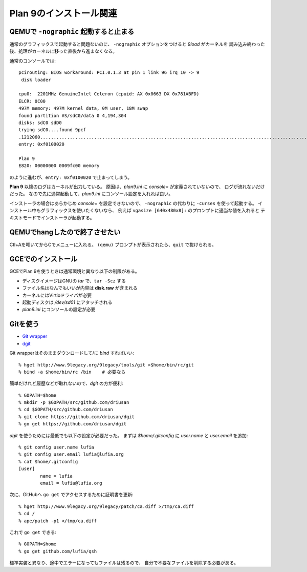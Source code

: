 Plan 9のインストール関連
========================

QEMUで ``-nographic`` 起動すると止まる
--------------------------------------

通常のグラフィックスで起動すると問題ないのに、
``-nographic`` オプションをつけると *9load* がカーネルを
読み込み終わった後、処理がカーネルに移った直後から進まなくなる。

通常のコンソールでは::

	pcirouting: BIOS workaround: PCI.0.1.3 at pin 1 link 96 irq 10 -> 9
	 disk loader

	cpu0:  2201MHz GenuineIntel Celeron (cpuid: AX 0x0663 DX 0x781ABFD)
	ELCR: 0C00
	497M memory: 497M kernel data, 0M user, 18M swap
	found partition #S/sdC0/data 0 4,194,304
	disks: sdC0 sdD0
	trying sdC0....found 9pcf
	.1212060...................................................................................................................................................+2066268.............................................................................................................................................................................................................................................................+458996=3737324
	entry: 0xf0100020

	Plan 9
	E820: 00000000 0009fc00 memory

のように進むが、``entry: 0xf0100020`` で止まってしまう。

**Plan 9** 以降のログはカーネルが出力している。
原因は、*plan9.ini* に *console=* が定義されていないので、
ログが流れないだけだった。
なので先に通常起動して、*plan9.ini* にコンソール設定を入れれば良い。

インストーラの場合はあらかじめ *console=* を設定できないので、
``-nographic`` の代わりに ``-curses`` を使って起動する。
インストール中もグラフィックスを使いたくないなら、
例えば ``vgasize [640x480x8]:`` のプロンプトに適当な値を入れると
テキストモードでインストーラが起動する。

QEMUでhangしたので終了させたい
------------------------------

Ctl+Aを叩いてからCでメニューに入れる。
``(qemu)`` プロンプトが表示されたら、``quit`` で抜けられる。

GCEでのインストール
-------------------

GCEでPlan 9を使うときは通常環境と異なり以下の制限がある。

* ディスクイメージはGNUの *tar* で、``tar -Scz`` する
* ファイル名はなんでもいいが内容は **disk.raw** が含まれる
* カーネルにはVirtioドライバが必要
* 起動ディスクは */dev/sd01* にアタッチされる
* *plan9.ini* にコンソールの設定が必要

Gitを使う
---------

.. highlight:: console

* `Git wrapper <http://www.9legacy.org/9legacy/tools/git>`_
* `dgit <https://github.com/driusan/dgit>`_

Git wrapperはそのままダウンロードして/に *bind* すればいい::

	% hget http://www.9legacy.org/9legacy/tools/git >$home/bin/rc/git
	% bind -a $home/bin/rc /bin    # 必要なら

簡単だけれど履歴などが取れないので、*dgit* の方が便利::

	% GOPATH=$home
	% mkdir -p $GOPATH/src/github.com/driusan
	% cd $GOPATH/src/github.com/driusan
	% git clone https://github.com/driusan/dgit
	% go get https://github.com/driusan/dgit

*dgit* を使うためには最低でも以下の設定が必要だった。
まずは *$home/.gitconfig* に *user.name* と *user.email* を追加::

	% git config user.name lufia
	% git config user.email lufia@lufia.org
	% cat $home/.gitconfig
	[user]
		name = lufia
		email = lufia@lufia.org

次に、GitHubへ ``go get`` でアクセスするために証明書を更新::

	% hget http://www.9legacy.org/9legacy/patch/ca.diff >/tmp/ca.diff
	% cd /
	% ape/patch -p1 </tmp/ca.diff

これで ``go get`` できる::

	% GOPATH=$home
	% go get github.com/lufia/qsh

標準実装と異なり、途中でエラーになってもファイルは残るので、
自分で不要なファイルを削除する必要がある。
